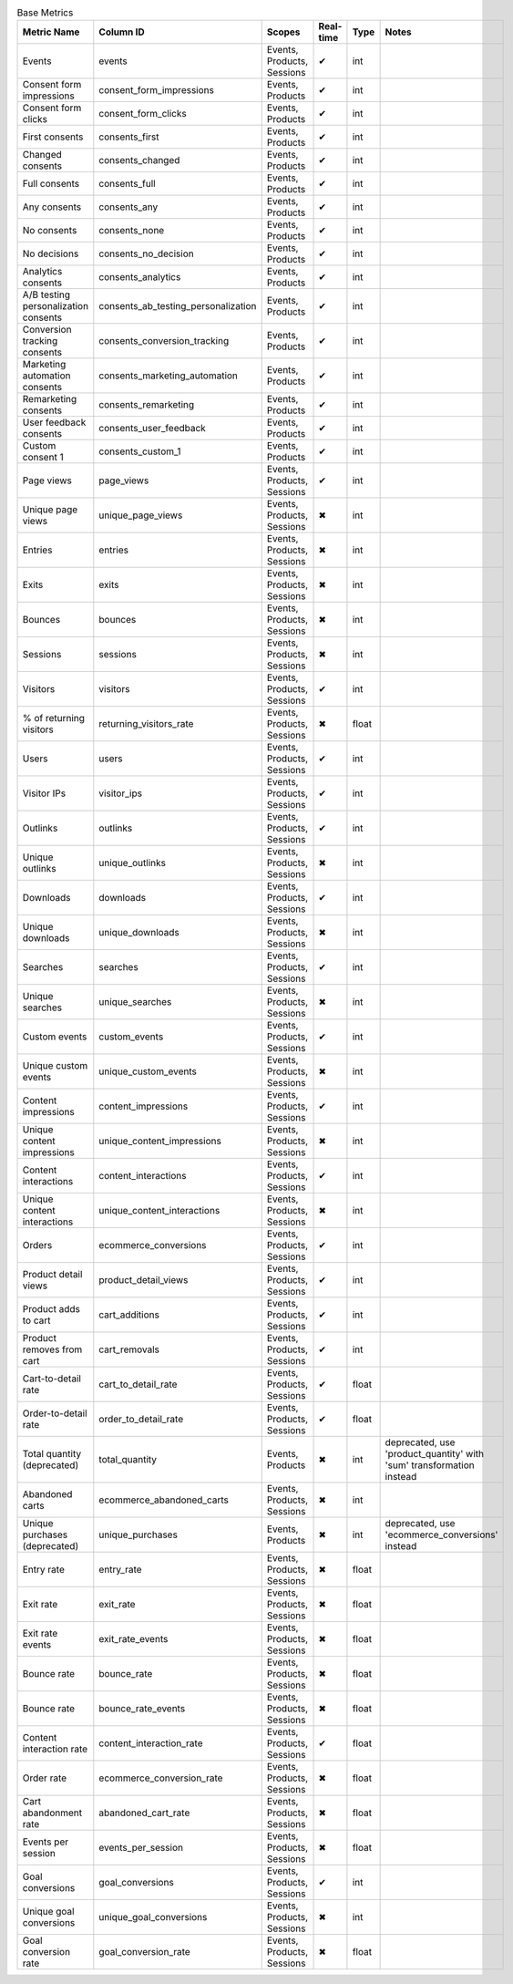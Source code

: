 .. table:: Base Metrics

    +------------------------------------+-----------------------------------+--------------------------+---------+-----+--------------------------------------------------------------------+
    |            Metric Name             |             Column ID             |          Scopes          |Real-time|Type |                               Notes                                |
    +====================================+===================================+==========================+=========+=====+====================================================================+
    |Events                              |events                             |Events, Products, Sessions|✔        |int  |                                                                    |
    +------------------------------------+-----------------------------------+--------------------------+---------+-----+--------------------------------------------------------------------+
    |Consent form impressions            |consent_form_impressions           |Events, Products          |✔        |int  |                                                                    |
    +------------------------------------+-----------------------------------+--------------------------+---------+-----+--------------------------------------------------------------------+
    |Consent form clicks                 |consent_form_clicks                |Events, Products          |✔        |int  |                                                                    |
    +------------------------------------+-----------------------------------+--------------------------+---------+-----+--------------------------------------------------------------------+
    |First consents                      |consents_first                     |Events, Products          |✔        |int  |                                                                    |
    +------------------------------------+-----------------------------------+--------------------------+---------+-----+--------------------------------------------------------------------+
    |Changed consents                    |consents_changed                   |Events, Products          |✔        |int  |                                                                    |
    +------------------------------------+-----------------------------------+--------------------------+---------+-----+--------------------------------------------------------------------+
    |Full consents                       |consents_full                      |Events, Products          |✔        |int  |                                                                    |
    +------------------------------------+-----------------------------------+--------------------------+---------+-----+--------------------------------------------------------------------+
    |Any consents                        |consents_any                       |Events, Products          |✔        |int  |                                                                    |
    +------------------------------------+-----------------------------------+--------------------------+---------+-----+--------------------------------------------------------------------+
    |No consents                         |consents_none                      |Events, Products          |✔        |int  |                                                                    |
    +------------------------------------+-----------------------------------+--------------------------+---------+-----+--------------------------------------------------------------------+
    |No decisions                        |consents_no_decision               |Events, Products          |✔        |int  |                                                                    |
    +------------------------------------+-----------------------------------+--------------------------+---------+-----+--------------------------------------------------------------------+
    |Analytics consents                  |consents_analytics                 |Events, Products          |✔        |int  |                                                                    |
    +------------------------------------+-----------------------------------+--------------------------+---------+-----+--------------------------------------------------------------------+
    |A/B testing personalization consents|consents_ab_testing_personalization|Events, Products          |✔        |int  |                                                                    |
    +------------------------------------+-----------------------------------+--------------------------+---------+-----+--------------------------------------------------------------------+
    |Conversion tracking consents        |consents_conversion_tracking       |Events, Products          |✔        |int  |                                                                    |
    +------------------------------------+-----------------------------------+--------------------------+---------+-----+--------------------------------------------------------------------+
    |Marketing automation consents       |consents_marketing_automation      |Events, Products          |✔        |int  |                                                                    |
    +------------------------------------+-----------------------------------+--------------------------+---------+-----+--------------------------------------------------------------------+
    |Remarketing consents                |consents_remarketing               |Events, Products          |✔        |int  |                                                                    |
    +------------------------------------+-----------------------------------+--------------------------+---------+-----+--------------------------------------------------------------------+
    |User feedback consents              |consents_user_feedback             |Events, Products          |✔        |int  |                                                                    |
    +------------------------------------+-----------------------------------+--------------------------+---------+-----+--------------------------------------------------------------------+
    |Custom consent 1                    |consents_custom_1                  |Events, Products          |✔        |int  |                                                                    |
    +------------------------------------+-----------------------------------+--------------------------+---------+-----+--------------------------------------------------------------------+
    |Page views                          |page_views                         |Events, Products, Sessions|✔        |int  |                                                                    |
    +------------------------------------+-----------------------------------+--------------------------+---------+-----+--------------------------------------------------------------------+
    |Unique page views                   |unique_page_views                  |Events, Products, Sessions|✖        |int  |                                                                    |
    +------------------------------------+-----------------------------------+--------------------------+---------+-----+--------------------------------------------------------------------+
    |Entries                             |entries                            |Events, Products, Sessions|✖        |int  |                                                                    |
    +------------------------------------+-----------------------------------+--------------------------+---------+-----+--------------------------------------------------------------------+
    |Exits                               |exits                              |Events, Products, Sessions|✖        |int  |                                                                    |
    +------------------------------------+-----------------------------------+--------------------------+---------+-----+--------------------------------------------------------------------+
    |Bounces                             |bounces                            |Events, Products, Sessions|✖        |int  |                                                                    |
    +------------------------------------+-----------------------------------+--------------------------+---------+-----+--------------------------------------------------------------------+
    |Sessions                            |sessions                           |Events, Products, Sessions|✖        |int  |                                                                    |
    +------------------------------------+-----------------------------------+--------------------------+---------+-----+--------------------------------------------------------------------+
    |Visitors                            |visitors                           |Events, Products, Sessions|✔        |int  |                                                                    |
    +------------------------------------+-----------------------------------+--------------------------+---------+-----+--------------------------------------------------------------------+
    |% of returning visitors             |returning_visitors_rate            |Events, Products, Sessions|✖        |float|                                                                    |
    +------------------------------------+-----------------------------------+--------------------------+---------+-----+--------------------------------------------------------------------+
    |Users                               |users                              |Events, Products, Sessions|✔        |int  |                                                                    |
    +------------------------------------+-----------------------------------+--------------------------+---------+-----+--------------------------------------------------------------------+
    |Visitor IPs                         |visitor_ips                        |Events, Products, Sessions|✔        |int  |                                                                    |
    +------------------------------------+-----------------------------------+--------------------------+---------+-----+--------------------------------------------------------------------+
    |Outlinks                            |outlinks                           |Events, Products, Sessions|✔        |int  |                                                                    |
    +------------------------------------+-----------------------------------+--------------------------+---------+-----+--------------------------------------------------------------------+
    |Unique outlinks                     |unique_outlinks                    |Events, Products, Sessions|✖        |int  |                                                                    |
    +------------------------------------+-----------------------------------+--------------------------+---------+-----+--------------------------------------------------------------------+
    |Downloads                           |downloads                          |Events, Products, Sessions|✔        |int  |                                                                    |
    +------------------------------------+-----------------------------------+--------------------------+---------+-----+--------------------------------------------------------------------+
    |Unique downloads                    |unique_downloads                   |Events, Products, Sessions|✖        |int  |                                                                    |
    +------------------------------------+-----------------------------------+--------------------------+---------+-----+--------------------------------------------------------------------+
    |Searches                            |searches                           |Events, Products, Sessions|✔        |int  |                                                                    |
    +------------------------------------+-----------------------------------+--------------------------+---------+-----+--------------------------------------------------------------------+
    |Unique searches                     |unique_searches                    |Events, Products, Sessions|✖        |int  |                                                                    |
    +------------------------------------+-----------------------------------+--------------------------+---------+-----+--------------------------------------------------------------------+
    |Custom events                       |custom_events                      |Events, Products, Sessions|✔        |int  |                                                                    |
    +------------------------------------+-----------------------------------+--------------------------+---------+-----+--------------------------------------------------------------------+
    |Unique custom events                |unique_custom_events               |Events, Products, Sessions|✖        |int  |                                                                    |
    +------------------------------------+-----------------------------------+--------------------------+---------+-----+--------------------------------------------------------------------+
    |Content impressions                 |content_impressions                |Events, Products, Sessions|✔        |int  |                                                                    |
    +------------------------------------+-----------------------------------+--------------------------+---------+-----+--------------------------------------------------------------------+
    |Unique content impressions          |unique_content_impressions         |Events, Products, Sessions|✖        |int  |                                                                    |
    +------------------------------------+-----------------------------------+--------------------------+---------+-----+--------------------------------------------------------------------+
    |Content interactions                |content_interactions               |Events, Products, Sessions|✔        |int  |                                                                    |
    +------------------------------------+-----------------------------------+--------------------------+---------+-----+--------------------------------------------------------------------+
    |Unique content interactions         |unique_content_interactions        |Events, Products, Sessions|✖        |int  |                                                                    |
    +------------------------------------+-----------------------------------+--------------------------+---------+-----+--------------------------------------------------------------------+
    |Orders                              |ecommerce_conversions              |Events, Products, Sessions|✔        |int  |                                                                    |
    +------------------------------------+-----------------------------------+--------------------------+---------+-----+--------------------------------------------------------------------+
    |Product detail views                |product_detail_views               |Events, Products, Sessions|✔        |int  |                                                                    |
    +------------------------------------+-----------------------------------+--------------------------+---------+-----+--------------------------------------------------------------------+
    |Product adds to cart                |cart_additions                     |Events, Products, Sessions|✔        |int  |                                                                    |
    +------------------------------------+-----------------------------------+--------------------------+---------+-----+--------------------------------------------------------------------+
    |Product removes from cart           |cart_removals                      |Events, Products, Sessions|✔        |int  |                                                                    |
    +------------------------------------+-----------------------------------+--------------------------+---------+-----+--------------------------------------------------------------------+
    |Cart-to-detail rate                 |cart_to_detail_rate                |Events, Products, Sessions|✔        |float|                                                                    |
    +------------------------------------+-----------------------------------+--------------------------+---------+-----+--------------------------------------------------------------------+
    |Order-to-detail rate                |order_to_detail_rate               |Events, Products, Sessions|✔        |float|                                                                    |
    +------------------------------------+-----------------------------------+--------------------------+---------+-----+--------------------------------------------------------------------+
    |Total quantity (deprecated)         |total_quantity                     |Events, Products          |✖        |int  |deprecated, use 'product_quantity' with 'sum' transformation instead|
    +------------------------------------+-----------------------------------+--------------------------+---------+-----+--------------------------------------------------------------------+
    |Abandoned carts                     |ecommerce_abandoned_carts          |Events, Products, Sessions|✖        |int  |                                                                    |
    +------------------------------------+-----------------------------------+--------------------------+---------+-----+--------------------------------------------------------------------+
    |Unique purchases (deprecated)       |unique_purchases                   |Events, Products          |✖        |int  |deprecated, use 'ecommerce_conversions' instead                     |
    +------------------------------------+-----------------------------------+--------------------------+---------+-----+--------------------------------------------------------------------+
    |Entry rate                          |entry_rate                         |Events, Products, Sessions|✖        |float|                                                                    |
    +------------------------------------+-----------------------------------+--------------------------+---------+-----+--------------------------------------------------------------------+
    |Exit rate                           |exit_rate                          |Events, Products, Sessions|✖        |float|                                                                    |
    +------------------------------------+-----------------------------------+--------------------------+---------+-----+--------------------------------------------------------------------+
    |Exit rate events                    |exit_rate_events                   |Events, Products, Sessions|✖        |float|                                                                    |
    +------------------------------------+-----------------------------------+--------------------------+---------+-----+--------------------------------------------------------------------+
    |Bounce rate                         |bounce_rate                        |Events, Products, Sessions|✖        |float|                                                                    |
    +------------------------------------+-----------------------------------+--------------------------+---------+-----+--------------------------------------------------------------------+
    |Bounce rate                         |bounce_rate_events                 |Events, Products, Sessions|✖        |float|                                                                    |
    +------------------------------------+-----------------------------------+--------------------------+---------+-----+--------------------------------------------------------------------+
    |Content interaction rate            |content_interaction_rate           |Events, Products, Sessions|✔        |float|                                                                    |
    +------------------------------------+-----------------------------------+--------------------------+---------+-----+--------------------------------------------------------------------+
    |Order rate                          |ecommerce_conversion_rate          |Events, Products, Sessions|✖        |float|                                                                    |
    +------------------------------------+-----------------------------------+--------------------------+---------+-----+--------------------------------------------------------------------+
    |Cart abandonment rate               |abandoned_cart_rate                |Events, Products, Sessions|✖        |float|                                                                    |
    +------------------------------------+-----------------------------------+--------------------------+---------+-----+--------------------------------------------------------------------+
    |Events per session                  |events_per_session                 |Events, Products, Sessions|✖        |float|                                                                    |
    +------------------------------------+-----------------------------------+--------------------------+---------+-----+--------------------------------------------------------------------+
    |Goal conversions                    |goal_conversions                   |Events, Products, Sessions|✔        |int  |                                                                    |
    +------------------------------------+-----------------------------------+--------------------------+---------+-----+--------------------------------------------------------------------+
    |Unique goal conversions             |unique_goal_conversions            |Events, Products, Sessions|✖        |int  |                                                                    |
    +------------------------------------+-----------------------------------+--------------------------+---------+-----+--------------------------------------------------------------------+
    |Goal conversion rate                |goal_conversion_rate               |Events, Products, Sessions|✖        |float|                                                                    |
    +------------------------------------+-----------------------------------+--------------------------+---------+-----+--------------------------------------------------------------------+
